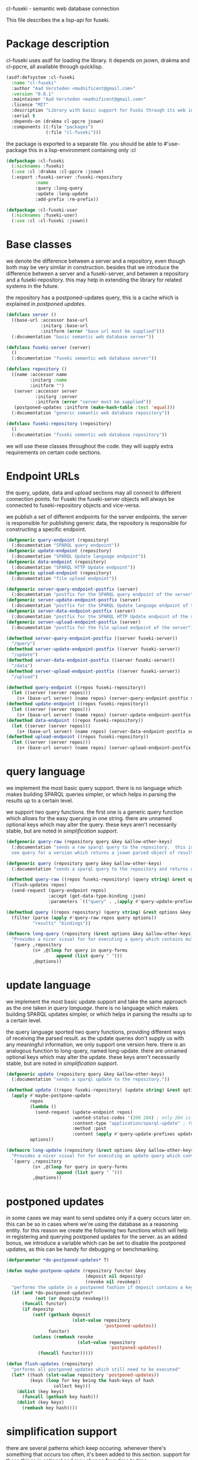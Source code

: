 cl-fuseki - semantic web database connection

#+tags: code lisp thesis rdf owl database semanticweb
#+BABEL: :tangle no :cache no :session yes :results silent :no-expand yes :noweb yes :exports code
#+startup: hideblocks overview

This file describes the a lisp-api for fuseki.

#+begin_src lisp :tangle cl-fuseki.lisp :exports none
  (in-package :cl-fuseki)
  
  <<support-functions>>
  
  <<simplifications>>

  <<postponed-updates>>
  
  <<send-receive-request>>
  
  <<base-classes>>
  
  <<endpoint-construction>>
  
  <<query>>
  <<update>>
#+end_src

* Package description
cl-fuseki uses asdf for loading the library.  it depends on jsown, drakma and cl-ppcre, all available through quicklisp.

#+begin_src lisp :tangle cl-fuseki.asd
  (asdf:defsystem :cl-fuseki
    :name "cl-fuseki"
    :author "Aad Versteden <madnificent@gmail.com>"
    :version "0.0.1"
    :maintainer "Aad Versteden <madnificent@gmail.com>"
    :licence "MIT"
    :description "Library with basic support for Fuski through its web interface."
    :serial t
    :depends-on (drakma cl-ppcre jsown)
    :components ((:file "packages")
                 (:file "cl-fuseki")))
#+end_src

the package is exported to a separate file.  you should be able to #'use-package this in a lisp-environment containing only :cl

#+begin_src lisp :tangle packages.lisp
  (defpackage :cl-fuseki
    (:nicknames :fuseki)
    (:use :cl :drakma :cl-ppcre :jsown)
    (:export :fuseki-server :fuseki-repository
             :name
             :query :long-query
             :update :long-update
             :add-prefix :rm-prefix))
  
  (defpackage :cl-fuseki-user
    (:nicknames :fuseki-user)
    (:use :cl :cl-fuseki :jsown))
#+end_src

* Base classes
we denote the difference between a server and a repository, even though both may be very similar in construction.  besides that we introduce the difference between a server and a fuseki-server, and between a repository and a fuseki-repository.  this may help in extending the library for related systems in the future.

the repository has a postponed-updates query, this is a cache which is explained in [[postponed updates]].

#+source: base-classes
#+begin_src lisp
  (defclass server ()
    ((base-url :accessor base-url
               :initarg :base-url
               :initform (error "base url must be supplied")))
    (:documentation "basic semantic web database server"))
  
  (defclass fuseki-server (server)
    ()
    (:documentation "fuseki semantic web database server"))
  
  (defclass repository ()
    ((name :accessor name
           :initarg :name
           :initform "")
     (server :accessor server
             :initarg :server
             :initform (error "server must be supplied"))
     (postponed-updates :initform (make-hash-table :test 'equal)))
    (:documentation "generic semantic web database repository"))
  
  (defclass fuseki-repository (repository)
    ()
    (:documentation "fuseki sementic web database repository"))
#+end_src

we will use these classes throughout the code.  they will supply extra requirements on certain code sections.

* Endpoint URLs
the query, update, data and upload sections may all connect to different connection points.  for Fuseki the fuseki-server objects will always be connected to fuseki-repository objects and vice-versa.

we publish a set of different endpoints for the server endpoints.  the server is responsible for publishing generic data, the repository is responsible for constructing a specific endpoint.

#+source: endpoint-construction
#+begin_src lisp
  (defgeneric query-endpoint (repository)
    (:documentation "SPARQL query endpoint"))
  (defgeneric update-endpoint (repository)
    (:documentation "SPARQL Update language endpoint"))
  (defgeneric data-endpoint (repository)
    (:documentation "SPARQL HTTP Update endpoint"))
  (defgeneric upload-endpoint (repository)
    (:documentation "file upload endpoint"))
  
  (defgeneric server-query-endpoint-postfix (server)
    (:documentation "postfix for the SPARQL query endpoint of the server"))
  (defgeneric server-update-endpoint-postfix (server)
    (:documentation "postfix for the SPARQL Update language endpoint of the server"))
  (defgeneric server-data-endpoint-postfix (server)
    (:documentation "postfix for the SPARQL HTTP Update endpoint of the server"))
  (defgeneric server-upload-endpoint-postfix (server)
    (:documentation "postfix for the file upload endpoint of the server"))
  
  (defmethod server-query-endpoint-postfix ((server fuseki-server))
    "/query")
  (defmethod server-update-endpoint-postfix ((server fuseki-server))
    "/update")
  (defmethod server-data-endpoint-postfix ((server fuseki-server))
    "/data")
  (defmethod server-upload-endpoint-postfix ((server fuseki-server))
    "/upload")
  
  (defmethod query-endpoint ((repos fuseki-repository))
    (let ((server (server repos)))
      (s+ (base-url server) (name repos) (server-query-endpoint-postfix server))))
  (defmethod update-endpoint ((repos fuseki-repository))
    (let ((server (server repos)))
      (s+ (base-url server) (name repos) (server-update-endpoint-postfix server))))
  (defmethod data-endpoint ((repos fuseki-repository))
    (let ((server (server repos)))
      (s+ (base-url server) (name repos) (server-data-endpoint-postfix server))))
  (defmethod upload-endpoint ((repos fuseki-repository))
    (let ((server (server repos)))
      (s+ (base-url server) (name repos) (server-upload-endpoint-postfix server))))
#+end_src

* query language
we implement the most basic query support.  there is no language which makes building SPARQL queries simpler, or which helps in parsing the results up to a certain level.

we support two query functions.  the first one is a generic query function which allows for the easy querying in one string.  there are unnamed optional keys which may alter the query.  these keys aren't necessarily stable, but are noted in [[simplification support]].

#+source: query
#+begin_src lisp
  (defgeneric query-raw (repository query &key &allow-other-keys)
    (:documentation "sends a raw sparql query to the repository.  this is meant to connect to the SPARQL query endpoint.  this version doesn't parse the result.
    see query for a version which returns a jsown parsed object of results"))
  
  (defgeneric query (repository query &key &allow-other-keys)
    (:documentation "sends a sparql query to the repository and returns a jsown-parsed object of results.  calls query-raw for the raw processing."))
  
  (defmethod query-raw ((repos fuseki-repository) (query string) &rest options &key &allow-other-keys)
    (flush-updates repos)
    (send-request (query-endpoint repos)
                  :accept (get-data-type-binding :json)
                  :parameters `(("query" . ,(apply #'query-update-prefixes query options)))))
  
  (defmethod query ((repos repository) (query string) &rest options &key &allow-other-keys)
    (filter (parse (apply #'query-raw repos query options))
            "results" "bindings"))
  
  (defmacro long-query (repository (&rest options &key &allow-other-keys) &body query-forms) 
    "Provides a nicer visual for for executing a query which contains multiple lines."
    `(query ,repository
            (s+ ,@(loop for query in query-forms
                     append (list query " ")))
            ,@options))
#+end_src

* update language
we implement the most basic update support and take the same approach as the one taken in [[query language]].  there is no language which makes building SPARQL updates simpler, or which helps in parsing the results up to a certain level.

the query language sported two query functions, providing different ways of receiving the parsed result.  as the update queries don't supply us with any meaningful information, we only support one version here.  there is an analogous function to long-query, named long-update.  there are unnamed optional keys which may alter the update.  these keys aren't necessarily stable, but are noted in [[simplification support]].

#+source: update
#+begin_src lisp
  (defgeneric update (repository query &key &allow-other-keys)
    (:documentation "sends a sparql update to the repository."))
  
  (defmethod update ((repos fuseki-repository) (update string) &rest options &key &allow-other-keys)
    (apply #'maybe-postpone-update 
           repos
           (lambda ()
             (send-request (update-endpoint repos)
                           :wanted-status-codes '(200 204) ; only 204 is in the spec
                           :content-type "application/sparql-update" ; fuseki-specific
                           :method :post
                           :content (apply #'query-update-prefixes update options)))
           options))
  
  (defmacro long-update (repository (&rest options &key &allow-other-keys) &body query-forms) 
    "Provides a nicer visual for for executing an update query which contains multiple lines."
    `(query ,repository
            (s+ ,@(loop for query in query-forms
                     append (list query " ")))
            ,@options))
#+end_src

* postponed updates
in some cases we may want to send updates only if a query occurs later on.  this can be so in cases where we're using the database as a reasoning entity.  for this reason we create the following two functions which will help in registering and querying postponed updates for the server.  as an added bonus, we introduce a variable which can be set to disable the postponed updates, as this can be handy for debugging or benchmarking.

#+source: postponed-updates
#+begin_src lisp
  (defparameter *do-postponed-updates* T)
  
  (defun maybe-postpone-update (repository functor &key
                                (deposit nil depositp)
                                (revoke nil revokep))
    "performs the update in a postponed fashion if deposit contains a key named deposit.  the update will be executed if a flush-updates function is called, or if a query is executed.  if another query with a revoke of a yet-to-be-executed update with a deposit-key that equals to that key is sent, then neither the query with the equaled deposit key as the query with the equaled revoke key will be executed."
    (if (and *do-postponed-updates*
             (not (or depositp revokep)))
        (funcall functor)
        (if depositp
            (setf (gethash deposit
                           (slot-value repository
                                       'postponed-updates))
                  functor)
            (unless (remhash revoke
                             (slot-value repository
                                         'postponed-updates))
              (funcall functor)))))
  
  (defun flush-updates (repository)
    "performs all postponed updates which still need to be executed"
    (let* ((hash (slot-value repository 'postponed-updates))
           (keys (loop for key being the hash-keys of hash
                    collect key)))
      (dolist (key keys)
        (funcall (gethash key hash)))
      (dolist (key keys)
        (remhash key hash))))
#+end_src

* simplification support
there are several patterns which keep occuring.  whenever there's something that occurs too often, it's been added to this section.  support for these things is optional and may change from time to time.

#+source: simplifications
#+begin_src lisp :exports none
  <<prefix-support>>
#+end_src

** sparql prefix
prefixes occur more often than not.  in order to minimize the amount of typing that needs to be done for these prefixes, we can add a standard set of prefixes to the sent queries/updates.  the query/update method may choose to ignore these prefixes.

#+source: prefix-support
#+begin_src lisp :exports none
<<prefix-support-prefix-variable>>
<<prefix-support-prefix-struct>>
<<prefix-support-prefix-p>>
<<prefix-support-public>>
<<prefix-support-implementation-public>>

; add standard prefixes
<<prefix-support-standard-prefixes>>
#+end_src

*** public interface
we create two user-end functions, one to create the prefix and one to remove the prefix.  the interface is deliberately kept as simple as possible.

#+source: prefix-support-public
#+begin_src lisp
  (defun add-prefix (prefix iri)
    "Adds a prefix to the set of standard prefixes.  The prefix is the short version, the IRI is the long version.
     eg: (add-prefix \"rdf\" \"http://www.w3.org/1999/02/22-rdf-syntax-ns#\")"
    (unless (is-standard-prefix-p prefix)
      (push (make-prefix :prefix prefix :iri iri)
            *standard-prefixes*)))
  
  (defun rm-prefix (prefix)
    "Removes a prefix from the set of standard prefixes.  The prefix is the short version.
     eg: (rm-prefix \"rdf\")"
    (when (is-standard-prefix-p prefix)
      (setf *standard-prefixes*
            (remove-if (lambda (prefix-prefix) (string= prefix prefix-prefix))
                       *standard-prefixes* :key #'prefix-prefix))))
#+end_src

there are some prefixes which occur all to often, we include them here by default.
#+source: prefix-support-standard-prefixes
#+begin_src lisp
  (add-prefix "rdf" "http://www.w3.org/1999/02/22-rdf-syntax-ns#")
  (add-prefix "owl" "http://www.w3.org/2002/07/owl#")
#+end_src

*** query implementation interface
towards queries, we provied one function, which adds support for modifying a query with the necessary prefixes.  the function accepts an optional keyword which will remove the additions from the query.

#+source: prefix-support-implementation-public
#+begin_src lisp
  (defun query-update-prefixes (query &key (prefix T prefix-p) &allow-other-keys)
    "Updates the query unless the :prefix keyword has been set to nil."
    (if (or prefix (not prefix-p))
        (s+ (apply #'s+ 
                   (loop for p in *standard-prefixes*
                      collect (s+ "PREFIX " (prefix-prefix p) ": "
                                  "<" (prefix-iri p) "> ")))
            query)
        query))
#+end_src

*** interal implementation
the internal interface consists of some helper functions, a struct and a special variable with a lisp list contained in it.

- prefix struct :: the prefix struct is used to easily store the prefixes.  it consists of the prefix and the iri and autimatically includes some handy helper functions.
                   #+source: prefix-support-prefix-struct
                   #+begin_src lisp
                     (defstruct prefix
                       (prefix)
                       (iri))
                   #+end_src
- special variable :: we create a special variable which contains all current standard prefixes.  these are the prefixes that can be added to a query.
     #+source: prefix-support-prefix-variable
     #+begin_src lisp
       (defvar *standard-prefixes* nil
         "contains all the standard prefixes, as prefix objects")
     #+end_src
     
- prefix inclusion check :: some internal functions check whether or not a prefix is included in the current list of standard prefixes.
     #+source: prefix-support-prefix-p
     #+begin_src lisp
       (defun is-standard-prefix-p (prefix)
         "Checks whether or not the prefixed string is contained in the current list of standard prefixes.
          Returns non-nil if the prefix string is a known standard prefix."
         (find prefix *standard-prefixes* :key #'prefix-prefix :test #'string=))
     #+end_src

* sending and receiving requests
in cl-opensesame we built some code to support the sending of queries to the server.  we will reuse most of the supportive code from there.  a description of the code will come later on.

#+source: send-receive-request
#+begin_src lisp
  (defun parse-ntriples-string (string)
    "converts an ntriples string into a list of triples (in which each triple is a list of three strings)"
    (mapcar (lambda (triple)
              (cl-ppcre:split "\\s+" triple))
            (cl-ppcre:split "\\s+\\.\\s+" string)))
  
  ;; drakma setup
  (push (cons nil "x-turtle") drakma:*text-content-types*)
  (push (cons nil "sparql-results+json") drakma:*text-content-types*)
  
  ;; data types
  (defparameter *data-type-bindings* (make-hash-table :test 'eq))
  
  (defun get-data-type-binding (symbol)
    (gethash symbol *data-type-bindings*))
  
  (defun (setf get-data-type-binding) (value symbol)
    (setf (gethash symbol *data-type-bindings*) value))
  
  (mapcar (lambda (k-v)
            (setf (get-data-type-binding (first k-v))
                  (second k-v)))
          '((:XML "application/sparql-results+xml")
            (:JSON "application/sparql-results+json")
            (:binary "application/x-binary-rdf-results-table")
            (:RDFXML "application/rdf+xml")
            (:NTriples "text/plain")
            (:Turtle "application/x-turtle")
            (:N3 "text/rdf+n3")
            (:TriX "application/trix")
            (:TriG "application/x-trig")
            (:PlainTextBoolean "text/boolean")))
  
  ;; errors
  (define-condition sesame-exception (error)
    ((status-code :reader status-code
                  :initarg :status-code)
     (response :reader response
               :initarg :response)))
  
  (defmacro remove-key (variable &rest keys)
    (let ((g-keys (gensym "keys")))
      `(let ((,g-keys (list ,@keys)))
         (setf ,variable (loop for (k v) on ,variable by #'cddr
                            unless (find k ,g-keys)
                            append (list k v))))))
  
  (defun send-request (url &rest html-args &key (wanted-status-codes '(200)) &allow-other-keys)
    (remove-key html-args :wanted-status-codes)
    (multiple-value-bind (response status-code)
        (apply #'http-request url html-args)
      (unless (and wanted-status-codes
                   (find status-code wanted-status-codes))
        (error 'sesame-exception
               :status-code status-code
               :response response))
      response))
#+end_src

* support functions
this section contains various helper functions which haven't found their way into libraries just yet.

#+source: support-functions
#+begin_src lisp
  (defun s+ (&rest strings)
    "Concatenates a set of strings"
    (apply #'concatenate 'string "" strings))
#+end_src
